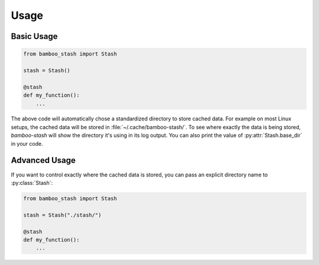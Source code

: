 .. py:currentmodule:: bamboo_stash

Usage
=====

Basic Usage
-----------

.. code:: python
          
   from bamboo_stash import Stash
          
   stash = Stash()

   @stash
   def my_function():
       ...

The above code will automatically chose a standardized directory to store cached
data. For example on most Linux setups, the cached data will be stored in
:file:`~/.cache/bamboo-stash/`. To see where exactly the data is being stored,
`bamboo-stash` will show the directory it's using in its log output. You can
also print the value of :py:attr:`Stash.base_dir` in your code.


Advanced Usage
--------------

If you want to control exactly where the cached data is stored, you can pass an
explicit directory name to :py:class:`Stash`:

.. code:: python

   from bamboo_stash import Stash

   stash = Stash("./stash/")

   @stash
   def my_function():
       ...
   
